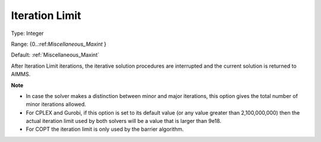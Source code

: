 

.. _Options_Stop_Criteria_-_Iteration_Limi:


Iteration Limit
===============



Type:	Integer	

Range:	{0..:ref:`Miscellaneous_Maxint`  }	

Default:	:ref:`Miscellaneous_Maxint` 	



After Iteration Limit iterations, the iterative solution procedures are interrupted and the current solution is returned to AIMMS.



**Note** 

*	In case the solver makes a distinction between minor and major iterations, this option gives the total number of minor iterations allowed.
*	For CPLEX and Gurobi, if this option is set to its default value (or any value greater than 2,100,000,000) then the actual iteration limit used by both solvers will be a value that is larger than 9e18.
*	For COPT the iteration limit is only used by the barrier algorithm.




